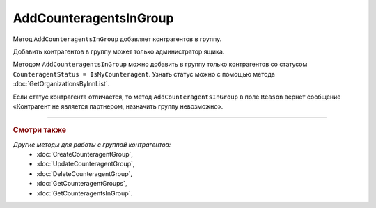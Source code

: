 AddCounteragentsInGroup
=======================

Метод ``AddCounteragentsInGroup`` добавляет контрагентов в группу.

.. http:get:: /AddCounteragentsInGroup

	:queryparam boxId: идентификатор ящика организации.
	:queryparam CounteragentGroupId: идентификатор группы контрагентов.

	:requestheader Authorization: данные, необходимые для :doc:`авторизации <../Authorization>`.

	:request Body: Тело запроса должно содержать структуру  ``CounteragentsInGroupToAdd``:

		.. code-block:: protobuf

		    message CounteragentsInGroupToAdd {
		        repeated boxid = 1;
		    }

		..

		- ``boxid`` — список идентификаторов ящиков контрагентов.

	:statuscode 200: операция успешно завершена.
	:statuscode 400: данные в запросе имеют неверный формат или отсутствуют обязательные параметры, или невозможно изменить наименование группы по умолчанию.
	:statuscode 401: в запросе отсутствует HTTP-заголовок ``Authorization`` или в этом заголовке содержатся некорректные авторизационные данные.
	:statuscode 402: у организации с указанным идентификатором ``boxId`` закончилась подписка на API.
	:statuscode 403: доступ к ящику с предоставленным авторизационным токеном запрещен или запрос сделан не от имени администратора.
	:statuscode 404: не найдена группа контрагентов с идентификатором ``CounteragentGroupId``.
	:statuscode 405: используется неподходящий HTTP-метод.
	:statuscode 500: при обработке запроса возникла непредвиденная ошибка.

	:response Body: Тело ответа содержит структуру ``CounteragentsInGroupPatchResponse``:

		.. code-block:: protobuf

		    message CounteragentsInGroupPatchResponse { 
		    repeated CounteragentInGroupStatus CounteragentInGroup = 1;
		    }
		
		    message CounteragentInGroupStatus {
		        required string boxId = 1;
		        required bool Status = 2;
		        optional string Reason = 3;
		    }

		- ``CounteragentInGroup`` — список контрагентов в группе. Каждый элемент списка представлен структурой ``CounteragentInGroupStatus`` с полями:

			- ``boxId`` — идентификатор ящика контрагента.
			- ``Status`` — флаг, указывающий что контрагент добавлен в группу.
			- ``Reason`` — причина, по которой контрагент не добавлен в группу. Возвращается, если ``Status = false``.

Добавить контрагентов в группу может только администратор ящика.

Методом ``AddCounteragentsInGroup`` можно добавить в группу только контрагентов со статусом ``CounteragentStatus = IsMyCounteragent``. Узнать статус можно с помощью метода :doc:`GetOrganizationsByInnList`.

Если статус контрагента отличается, то метод ``AddCounteragentsInGroup`` в поле ``Reason`` вернет сообщение «Контрагент не является партнером, назначить группу невозможно».

----

.. rubric:: Смотри также

*Другие методы для работы с группой контрагентов:*
	- :doc:`CreateCounteragentGroup`,
	- :doc:`UpdateCounteragentGroup`,
	- :doc:`DeleteCounteragentGroup`,
	- :doc:`GetCounteragentGroups`,
	- :doc:`GetCounteragentsInGroup`.